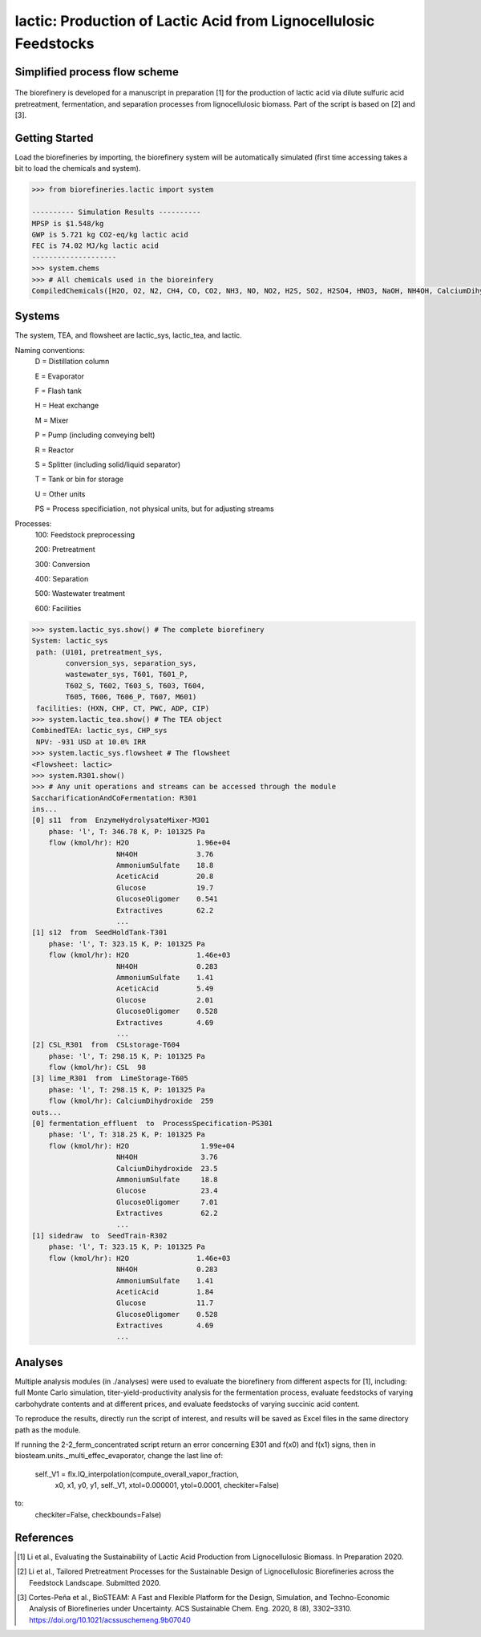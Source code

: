 ======================================================================
lactic: Production of Lactic Acid from Lignocellulosic Feedstocks
======================================================================

Simplified process flow scheme
------------------------------
.. figure:: ./images/lactic_acid_biorefinery.png

The biorefinery is developed for a manuscript in preparation [1] for the production
of lactic acid  via dilute sulfuric acid pretreatment, fermentation, and separation
processes from lignocellulosic biomass. Part of the script is based on [2] and [3].


Getting Started
---------------

Load the biorefineries by importing, the biorefinery system will be automatically
simulated (first time accessing takes a bit to load the chemicals and system).

.. code-block:: python

    >>> from biorefineries.lactic import system

    ---------- Simulation Results ----------
    MPSP is $1.548/kg
    GWP is 5.721 kg CO2-eq/kg lactic acid
    FEC is 74.02 MJ/kg lactic acid
    --------------------
    >>> system.chems
    >>> # All chemicals used in the bioreinfery
    CompiledChemicals([H2O, O2, N2, CH4, CO, CO2, NH3, NO, NO2, H2S, SO2, H2SO4, HNO3, NaOH, NH4OH, CalciumDihydroxide, AmmoniumSulfate, NaNO3, Na2SO4, CaSO4, Ethanol, AceticAcid, Glucose, GlucoseOligomer, Extractives, Xylose, XyloseOligomer, Sucrose, Cellobiose, Mannose, MannoseOligomer, Galactose, GalactoseOligomer, Arabinose, ArabinoseOligomer, SolubleLignin, Protein, Enzyme, FermMicrobe, WWTsludge, Furfural, HMF, Xylitol, LacticAcid, SuccinicAcid, EthylAcetate, EthylLactate, EthylSuccinate, Acetate, AmmoniumAcetate, CalciumLactate, CalciumAcetate, CalciumSuccinate, Glucan, Mannan, Galactan, Xylan, Arabinan, Lignin, P4O10, Ash, Tar, CSL, BoilerChems, Polymer, BaghouseBag, CoolingTowerChems])
    
    
Systems
-------
The system, TEA, and flowsheet are lactic_sys, lactic_tea, and lactic.

Naming conventions:
    D = Distillation column

    E = Evaporator
    
    F = Flash tank

    H = Heat exchange

    M = Mixer

    P = Pump (including conveying belt)

    R = Reactor

    S = Splitter (including solid/liquid separator)

    T = Tank or bin for storage

    U = Other units

    PS = Process specificiation, not physical units, but for adjusting streams

Processes:
    100: Feedstock preprocessing

    200: Pretreatment

    300: Conversion

    400: Separation

    500: Wastewater treatment

    600: Facilities

.. code-block:: python

    >>> system.lactic_sys.show() # The complete biorefinery
    System: lactic_sys
     path: (U101, pretreatment_sys,
            conversion_sys, separation_sys,
            wastewater_sys, T601, T601_P,
            T602_S, T602, T603_S, T603, T604,
            T605, T606, T606_P, T607, M601)
     facilities: (HXN, CHP, CT, PWC, ADP, CIP)
    >>> system.lactic_tea.show() # The TEA object
    CombinedTEA: lactic_sys, CHP_sys
     NPV: -931 USD at 10.0% IRR
    >>> system.lactic_sys.flowsheet # The flowsheet
    <Flowsheet: lactic>
    >>> system.R301.show()
    >>> # Any unit operations and streams can be accessed through the module
    SaccharificationAndCoFermentation: R301
    ins...
    [0] s11  from  EnzymeHydrolysateMixer-M301
        phase: 'l', T: 346.78 K, P: 101325 Pa
        flow (kmol/hr): H2O                1.96e+04
                        NH4OH              3.76
                        AmmoniumSulfate    18.8
                        AceticAcid         20.8
                        Glucose            19.7
                        GlucoseOligomer    0.541
                        Extractives        62.2
                        ...
    [1] s12  from  SeedHoldTank-T301
        phase: 'l', T: 323.15 K, P: 101325 Pa
        flow (kmol/hr): H2O                1.46e+03
                        NH4OH              0.283
                        AmmoniumSulfate    1.41
                        AceticAcid         5.49
                        Glucose            2.01
                        GlucoseOligomer    0.528
                        Extractives        4.69
                        ...
    [2] CSL_R301  from  CSLstorage-T604
        phase: 'l', T: 298.15 K, P: 101325 Pa
        flow (kmol/hr): CSL  98
    [3] lime_R301  from  LimeStorage-T605
        phase: 'l', T: 298.15 K, P: 101325 Pa
        flow (kmol/hr): CalciumDihydroxide  259
    outs...
    [0] fermentation_effluent  to  ProcessSpecification-PS301
        phase: 'l', T: 318.25 K, P: 101325 Pa
        flow (kmol/hr): H2O                 1.99e+04
                        NH4OH               3.76
                        CalciumDihydroxide  23.5
                        AmmoniumSulfate     18.8
                        Glucose             23.4
                        GlucoseOligomer     7.01
                        Extractives         62.2
                        ...
    [1] sidedraw  to  SeedTrain-R302
        phase: 'l', T: 323.15 K, P: 101325 Pa
        flow (kmol/hr): H2O                1.46e+03
                        NH4OH              0.283
                        AmmoniumSulfate    1.41
                        AceticAcid         1.84
                        Glucose            11.7
                        GlucoseOligomer    0.528
                        Extractives        4.69
                        ...


Analyses
--------
Multiple analysis modules (in ./analyses) were used to evaluate the biorefinery
from different aspects for [1], including: full Monte Carlo simulation,
titer-yield-productivity analysis for the fermentation process, evaluate feedstocks
of varying carbohydrate contents and at different prices, and evaluate feedstocks
of varying succinic acid content.

To reproduce the results, directly run the script of interest, and results will
be saved as Excel files in the same directory path as the module.

If running the 2-2_ferm_concentrated script return an error concerning E301 and
f(x0) and f(x1) signs, then in biosteam.units._multi_effec_evaporator, change
the last line of:

        self._V1 = flx.IQ_interpolation(compute_overall_vapor_fraction,
                                        x0, x1, y0, y1, self._V1, 
                                        xtol=0.000001, ytol=0.0001,
                                        checkiter=False)
                                        
to:
                                        checkiter=False, checkbounds=False)


References
----------
.. [1] Li et al., Evaluating the Sustainability of Lactic Acid Production from
    Lignocellulosic Biomass. In Preparation 2020.
    
.. [2] Li et al., Tailored Pretreatment Processes for the Sustainable Design of
    Lignocellulosic Biorefineries across the Feedstock Landscape. Submitted 2020.
    
.. [3] Cortes-Peña et al., BioSTEAM: A Fast and Flexible Platform for the Design,
    Simulation, and Techno-Economic Analysis of Biorefineries under Uncertainty. 
    ACS Sustainable Chem. Eng. 2020, 8 (8), 3302–3310. 
    https://doi.org/10.1021/acssuschemeng.9b07040








